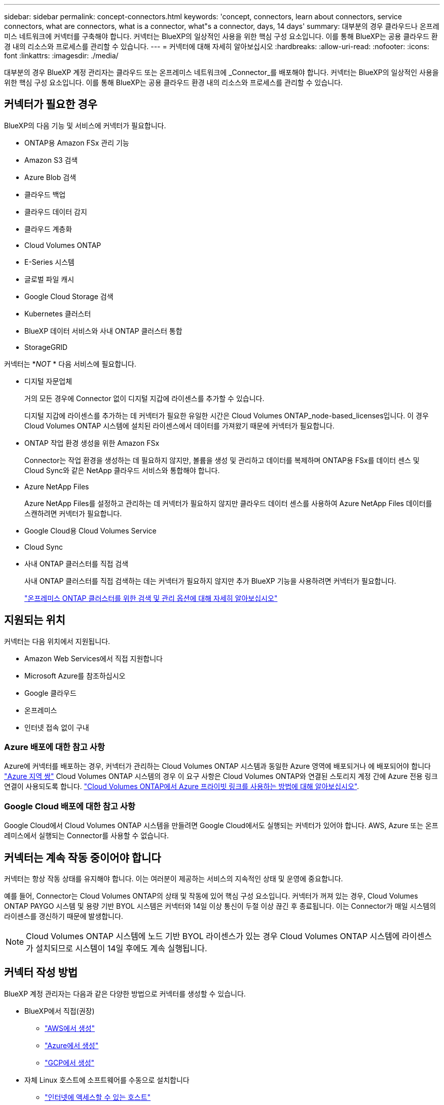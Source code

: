 ---
sidebar: sidebar 
permalink: concept-connectors.html 
keywords: 'concept, connectors, learn about connectors, service connectors, what are connectors, what is a connector, what"s a connector, days, 14 days' 
summary: 대부분의 경우 클라우드나 온프레미스 네트워크에 커넥터를 구축해야 합니다. 커넥터는 BlueXP의 일상적인 사용을 위한 핵심 구성 요소입니다. 이를 통해 BlueXP는 공용 클라우드 환경 내의 리소스와 프로세스를 관리할 수 있습니다. 
---
= 커넥터에 대해 자세히 알아보십시오
:hardbreaks:
:allow-uri-read: 
:nofooter: 
:icons: font
:linkattrs: 
:imagesdir: ./media/


[role="lead"]
대부분의 경우 BlueXP 계정 관리자는 클라우드 또는 온프레미스 네트워크에 _Connector_를 배포해야 합니다. 커넥터는 BlueXP의 일상적인 사용을 위한 핵심 구성 요소입니다. 이를 통해 BlueXP는 공용 클라우드 환경 내의 리소스와 프로세스를 관리할 수 있습니다.



== 커넥터가 필요한 경우

BlueXP의 다음 기능 및 서비스에 커넥터가 필요합니다.

* ONTAP용 Amazon FSx 관리 기능
* Amazon S3 검색
* Azure Blob 검색
* 클라우드 백업
* 클라우드 데이터 감지
* 클라우드 계층화
* Cloud Volumes ONTAP
* E-Series 시스템
* 글로벌 파일 캐시
* Google Cloud Storage 검색
* Kubernetes 클러스터
* BlueXP 데이터 서비스와 사내 ONTAP 클러스터 통합
* StorageGRID


커넥터는 *_NOT_ * 다음 서비스에 필요합니다.

* 디지털 자문업체
+
거의 모든 경우에 Connector 없이 디지털 지갑에 라이센스를 추가할 수 있습니다.

+
디지털 지갑에 라이센스를 추가하는 데 커넥터가 필요한 유일한 시간은 Cloud Volumes ONTAP_node-based_licenses입니다. 이 경우 Cloud Volumes ONTAP 시스템에 설치된 라이센스에서 데이터를 가져왔기 때문에 커넥터가 필요합니다.

* ONTAP 작업 환경 생성을 위한 Amazon FSx
+
Connector는 작업 환경을 생성하는 데 필요하지 않지만, 볼륨을 생성 및 관리하고 데이터를 복제하며 ONTAP용 FSx를 데이터 센스 및 Cloud Sync와 같은 NetApp 클라우드 서비스와 통합해야 합니다.

* Azure NetApp Files
+
Azure NetApp Files를 설정하고 관리하는 데 커넥터가 필요하지 않지만 클라우드 데이터 센스를 사용하여 Azure NetApp Files 데이터를 스캔하려면 커넥터가 필요합니다.

* Google Cloud용 Cloud Volumes Service
* Cloud Sync
* 사내 ONTAP 클러스터를 직접 검색
+
사내 ONTAP 클러스터를 직접 검색하는 데는 커넥터가 필요하지 않지만 추가 BlueXP 기능을 사용하려면 커넥터가 필요합니다.

+
https://docs.netapp.com/us-en/cloud-manager-ontap-onprem/task-discovering-ontap.html["온프레미스 ONTAP 클러스터를 위한 검색 및 관리 옵션에 대해 자세히 알아보십시오"^]





== 지원되는 위치

커넥터는 다음 위치에서 지원됩니다.

* Amazon Web Services에서 직접 지원합니다
* Microsoft Azure를 참조하십시오
* Google 클라우드
* 온프레미스
* 인터넷 접속 없이 구내




=== Azure 배포에 대한 참고 사항

Azure에 커넥터를 배포하는 경우, 커넥터가 관리하는 Cloud Volumes ONTAP 시스템과 동일한 Azure 영역에 배포되거나 에 배포되어야 합니다 https://docs.microsoft.com/en-us/azure/availability-zones/cross-region-replication-azure#azure-cross-region-replication-pairings-for-all-geographies["Azure 지역 쌍"^] Cloud Volumes ONTAP 시스템의 경우 이 요구 사항은 Cloud Volumes ONTAP와 연결된 스토리지 계정 간에 Azure 전용 링크 연결이 사용되도록 합니다. https://docs.netapp.com/us-en/cloud-manager-cloud-volumes-ontap/task-enabling-private-link.html["Cloud Volumes ONTAP에서 Azure 프라이빗 링크를 사용하는 방법에 대해 알아보십시오"^].



=== Google Cloud 배포에 대한 참고 사항

Google Cloud에서 Cloud Volumes ONTAP 시스템을 만들려면 Google Cloud에서도 실행되는 커넥터가 있어야 합니다. AWS, Azure 또는 온프레미스에서 실행되는 Connector를 사용할 수 없습니다.



== 커넥터는 계속 작동 중이어야 합니다

커넥터는 항상 작동 상태를 유지해야 합니다. 이는 여러분이 제공하는 서비스의 지속적인 상태 및 운영에 중요합니다.

예를 들어, Connector는 Cloud Volumes ONTAP의 상태 및 작동에 있어 핵심 구성 요소입니다. 커넥터가 꺼져 있는 경우, Cloud Volumes ONTAP PAYGO 시스템 및 용량 기반 BYOL 시스템은 커넥터와 14일 이상 통신이 두절 이상 끊긴 후 종료됩니다. 이는 Connector가 매일 시스템의 라이센스를 갱신하기 때문에 발생합니다.


NOTE: Cloud Volumes ONTAP 시스템에 노드 기반 BYOL 라이센스가 있는 경우 Cloud Volumes ONTAP 시스템에 라이센스가 설치되므로 시스템이 14일 후에도 계속 실행됩니다.



== 커넥터 작성 방법

BlueXP 계정 관리자는 다음과 같은 다양한 방법으로 커넥터를 생성할 수 있습니다.

* BlueXP에서 직접(권장)
+
** link:task-creating-connectors-aws.html["AWS에서 생성"]
** link:task-creating-connectors-azure.html["Azure에서 생성"]
** link:task-creating-connectors-gcp.html["GCP에서 생성"]


* 자체 Linux 호스트에 소프트웨어를 수동으로 설치합니다
+
** link:task-installing-linux.html["인터넷에 액세스할 수 있는 호스트"]
** link:task-install-connector-onprem-no-internet.html["인터넷에 액세스할 수 없는 온프레미스 호스트입니다"]


* 더 높은 경쟁력을 강화할 수 있습니다
+
** link:task-launching-aws-mktp.html["AWS 마켓플레이스 를 참조하십시오"]
** link:task-launching-azure-mktp.html["Azure 마켓플레이스 를 참조하십시오"]




정부 지역에서 운영 중인 경우 클라우드 공급자의 마켓플레이스에서 Connector를 배포하거나 기존 Linux 호스트에 Connector 소프트웨어를 수동으로 설치해야 합니다. BlueXP의 SaaS 웹 사이트에서 정부 지역에 Connector를 배포할 수 없습니다.



== 권한

Connector를 만들려면 특정 권한이 필요하며 Connector 인스턴스 자체에 다른 권한 집합이 필요합니다.



=== Connector를 만들 수 있는 권한

BlueXP에서 Connector를 만드는 사용자는 선택한 클라우드 공급자에 인스턴스를 배포하기 위한 특정 권한이 필요합니다.

* link:task-creating-connectors-aws.html["필요한 AWS 권한을 확인합니다"]
* link:task-creating-connectors-azure.html["필요한 Azure 권한을 봅니다"]
* link:task-creating-connectors-gcp.html["필요한 Google Cloud 권한을 봅니다"]




=== Connector 인스턴스에 대한 권한

Connector는 사용자를 대신하여 작업을 수행하려면 특정 클라우드 공급자 권한이 필요합니다. 예를 들어, Cloud Volumes ONTAP를 구축하고 관리하는 경우를 들 수 있습니다.

BlueXP에서 직접 커넥터를 만들면 필요한 권한이 있는 커넥터가 BlueXP에서 만들어집니다. 당신이 해야 할 일은 아무것도 없습니다.

AWS Marketplace, Azure Marketplace 또는 소프트웨어를 수동으로 설치하여 직접 Connector를 생성하는 경우 올바른 권한이 있는지 확인해야 합니다.

* link:reference-permissions-aws.html["Connector에서 AWS 권한을 사용하는 방법에 대해 알아보십시오"]
* link:reference-permissions-azure.html["Connector에서 Azure 권한을 사용하는 방법에 대해 알아봅니다"]
* link:reference-permissions-gcp.html["Connector가 Google Cloud 권한을 사용하는 방법에 대해 알아보십시오"]




== 커넥터 업그레이드

일반적으로 매월 커넥터 소프트웨어를 업데이트하여 새로운 기능을 소개하고 안정성 향상을 제공합니다. BlueXP 플랫폼의 서비스 및 기능은 대부분 SaaS 기반 소프트웨어를 통해 제공되지만 커넥터 버전에 따라 몇 가지 기능이 달라집니다. 여기에는 Cloud Volumes ONTAP 관리, 온프레미스 ONTAP 클러스터 관리, 설정 및 도움말이 포함됩니다.

Connector는 아웃바운드 인터넷 액세스를 통해 소프트웨어 업데이트를 받는 경우 소프트웨어를 최신 버전으로 자동 업데이트합니다.



== 커넥터당 작업 환경 수

커넥터는 BlueXP에서 여러 작업 환경을 관리할 수 있습니다. 단일 커넥터가 관리해야 하는 최대 작업 환경 수는 서로 다릅니다. 운영 환경의 유형, 볼륨 수, 관리되는 용량 및 사용자 수에 따라 달라집니다.

대규모 구축이 있는 경우 NetApp 담당자와 협력하여 환경을 사이징합니다. 도중에 문제가 발생하는 경우 제품 내 채팅을 통해 문의해 주십시오.



== 여러 커넥터를 사용하는 경우

경우에 따라 하나의 커넥터만 필요할 수 있지만 둘 이상의 커넥터가 필요할 수 있습니다.

다음은 몇 가지 예입니다.

* 멀티 클라우드 환경(AWS 및 Azure)을 사용 중이라면 AWS에, Azure에 각각 Connector를 설치하고, 각 는 이러한 환경에서 실행되는 Cloud Volumes ONTAP 시스템을 관리합니다.
* 서비스 공급자는 NetApp 계정 하나를 사용하여 고객에게 서비스를 제공하는 한편, 다른 계정을 사용하여 부서 중 하나에 대해 재해 복구를 제공할 수 있습니다. 각 계정에는 별도의 커넥터가 있습니다.




== 동일한 작업 환경에서 여러 커넥터 사용

재해 복구를 위해 여러 커넥터가 있는 작업 환경을 동시에 관리할 수 있습니다. 하나의 커넥터가 다운되면 다른 커넥터로 전환하여 작업 환경을 즉시 관리할 수 있습니다.

이 구성을 설정하려면 다음을 수행하십시오.

. link:task-managing-connectors.html["다른 커넥터로 전환합니다"]
. 기존 작업 환경을 파악합니다.
+
** https://docs.netapp.com/us-en/cloud-manager-cloud-volumes-ontap/task-adding-systems.html["기존 Cloud Volumes ONTAP 시스템을 BlueXP에 추가합니다"^]
** https://docs.netapp.com/us-en/cloud-manager-ontap-onprem/task-discovering-ontap.html["ONTAP 클러스터에 대해 알아보십시오"^]


. 를 설정합니다 https://docs.netapp.com/us-en/cloud-manager-cloud-volumes-ontap/concept-storage-management.html["용량 관리 모드"^]
+
주 커넥터만 * 자동 모드 * 로 설정해야 합니다. DR 목적으로 다른 커넥터로 전환하면 필요에 따라 용량 관리 모드를 변경할 수 있습니다.





== 커넥터 간 전환 시기

첫 번째 커넥터를 만들면 BlueXP는 사용자가 추가로 만든 각 작업 환경에 대해 해당 커넥터를 자동으로 사용합니다. 추가 커넥터를 만든 후에는 각 Connector에 해당하는 작업 환경을 보기 위해 커넥터 사이를 전환해야 합니다.

link:task-managing-connectors.html["커넥터 간 전환 방법에 대해 알아보십시오"].



== 로컬 사용자 인터페이스입니다

에서 거의 모든 작업을 수행해야 합니다 https://console.bluexp.netapp.com["SaaS 사용자 인터페이스"^]로컬 사용자 인터페이스는 Connector에서 계속 사용할 수 있습니다. 이 인터페이스는 인터넷에 액세스할 수 없는 환경(정부 지역 등)에 Connector를 설치하고 SaaS 인터페이스 대신 Connector 자체에서 수행해야 하는 몇 가지 작업에 필요합니다.

* link:task-configuring-proxy.html["프록시 서버 설정"]
* 패치 설치(일반적으로 NetApp 직원과 협력하여 패치 설치)
* AutoSupport 메시지 다운로드(일반적으로 문제가 있을 때 NetApp 담당자가 지시)


link:task-managing-connectors.html#access-the-local-ui["로컬 UI에 액세스하는 방법을 알아보십시오"].
